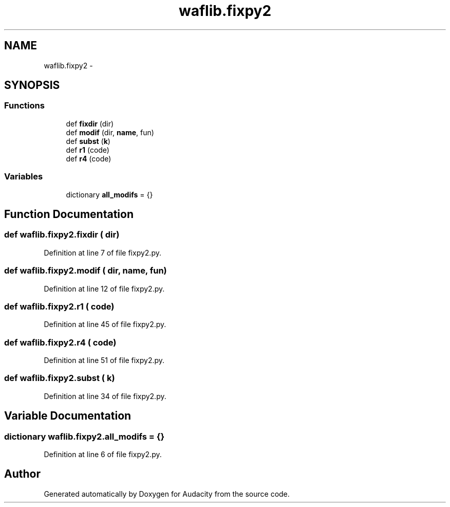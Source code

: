 .TH "waflib.fixpy2" 3 "Thu Apr 28 2016" "Audacity" \" -*- nroff -*-
.ad l
.nh
.SH NAME
waflib.fixpy2 \- 
.SH SYNOPSIS
.br
.PP
.SS "Functions"

.in +1c
.ti -1c
.RI "def \fBfixdir\fP (dir)"
.br
.ti -1c
.RI "def \fBmodif\fP (dir, \fBname\fP, fun)"
.br
.ti -1c
.RI "def \fBsubst\fP (\fBk\fP)"
.br
.ti -1c
.RI "def \fBr1\fP (code)"
.br
.ti -1c
.RI "def \fBr4\fP (code)"
.br
.in -1c
.SS "Variables"

.in +1c
.ti -1c
.RI "dictionary \fBall_modifs\fP = {}"
.br
.in -1c
.SH "Function Documentation"
.PP 
.SS "def waflib\&.fixpy2\&.fixdir ( dir)"

.PP
Definition at line 7 of file fixpy2\&.py\&.
.SS "def waflib\&.fixpy2\&.modif ( dir,  name,  fun)"

.PP
Definition at line 12 of file fixpy2\&.py\&.
.SS "def waflib\&.fixpy2\&.r1 ( code)"

.PP
Definition at line 45 of file fixpy2\&.py\&.
.SS "def waflib\&.fixpy2\&.r4 ( code)"

.PP
Definition at line 51 of file fixpy2\&.py\&.
.SS "def waflib\&.fixpy2\&.subst ( k)"

.PP
Definition at line 34 of file fixpy2\&.py\&.
.SH "Variable Documentation"
.PP 
.SS "dictionary waflib\&.fixpy2\&.all_modifs = {}"

.PP
Definition at line 6 of file fixpy2\&.py\&.
.SH "Author"
.PP 
Generated automatically by Doxygen for Audacity from the source code\&.
